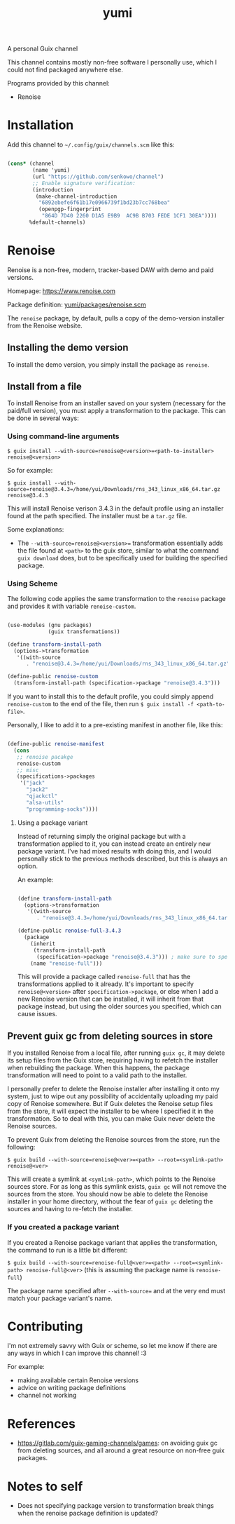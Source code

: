 #+title: yumi

A personal Guix channel

This channel contains mostly non-free software I personally use, which I could not find packaged anywhere else.

Programs provided by this channel:
- Renoise

* Installation

Add this channel to =~/.config/guix/channels.scm= like this:

#+begin_src scheme

(cons* (channel
        (name 'yumi)
        (url "https://github.com/senkowo/channel")
        ;; Enable signature verification:
        (introduction
         (make-channel-introduction
          "6892ebefe6f61b17e0966739f1bd23b7cc768bea"
          (openpgp-fingerprint
           "864D 7D40 2260 D1A5 E9B9  AC9B B703 FEDE 1CF1 30EA"))))
       %default-channels)

#+end_src

* Renoise

Renoise is a non-free, modern, tracker-based DAW with demo and paid versions.

Homepage: https://www.renoise.com 

Package definition: [[file:yumi/packages/renoise.scm][yumi/packages/renoise.scm]]

The =renoise= package, by default, pulls a copy of the demo-version installer from the Renoise website. 

** Installing the demo version

To install the demo version, you simply install the package as =renoise=.

** Install from a file

To install Renoise from an installer saved on your system (necessary for the paid/full version), you must apply a transformation to the package. This can be done in several ways:

*** Using command-line arguments

~$ guix install --with-source=renoise@<version>=<path-to-installer> renoise@<version>~

So for example:

~$ guix install --with-source=renoise@3.4.3=/home/yui/Downloads/rns_343_linux_x86_64.tar.gz renoise@3.4.3~

This will install Renoise verison 3.4.3 in the default profile using an installer found at the path specified. The installer must be a =tar.gz= file.

Some explanations:
- The =--with-source=renoise@<version>== transformation essentially adds the file found at =<path>= to the guix store, similar to what the command =guix download= does, but to be specifically used for building the specified package.

*** Using Scheme

The following code applies the same transformation to the =renoise= package and provides it with variable =renoise-custom=. 

#+begin_src scheme

  (use-modules (gnu packages)
               (guix transformations))

  (define transform-install-path
    (options->transformation
     '((with-source
        . "renoise@3.4.3=/home/yui/Downloads/rns_343_linux_x86_64.tar.gz"))))

  (define-public renoise-custom
    (transform-install-path (specification->package "renoise@3.4.3")))

#+end_src

If you want to install this to the default profile, you could simply append ~renoise-custom~ to the end of the file, then run ~$ guix install -f <path-to-file>~.

Personally, I like to add it to a pre-existing manifest in another file, like this:

#+begin_src scheme

  (define-public renoise-manifest
    (cons
     ;; renoise pacakge
     renoise-custom
     ;; misc
     (specifications->packages
      '("jack"
        "jack2"
        "qjackctl"
        "alsa-utils"
        "programming-socks"))))

#+end_src

**** Using a package variant

Instead of returning simply the original package but with a transformation applied to it, you can instead create an entirely new package variant. I've had mixed results with doing this, and I would personally stick to the previous methods described, but this is always an option. 

An example:

#+begin_src scheme

  (define transform-install-path
    (options->transformation
     '((with-source
        . "renoise@3.4.3=/home/yui/Downloads/rns_343_linux_x86_64.tar.gz"))))

  (define-public renoise-full-3.4.3
    (package
      (inherit
       (transform-install-path 
        (specification->package "renoise@3.4.3"))) ; make sure to specify version
      (name "renoise-full")))

#+end_src

This will provide a package called =renoise-full= that has the transformations applied to it already. It's important to specify =renoise@<version>= after =specification->package=, or else when I add a new Renoise version that can be installed, it will inherit from that package instead, but using the older sources you specified, which can cause issues.

** Prevent guix gc from deleting sources in store

If you installed Renoise from a local file, after running ~guix gc~, it may delete its setup files from the Guix store, requiring having to refetch the installer when rebuilding the package. When this happens, the package transformation will need to point to a valid path to the installer.

I personally prefer to delete the Renoise installer after installing it onto my system, just to wipe out any possibility of accidentally uploading my paid copy of Renoise somewhere. But if Guix deletes the Renoise setup files from the store, it will expect the installer to be where I specified it in the transformation. So to deal with this, you can make Guix never delete the Renoise sources.

To prevent Guix from deleting the Renoise sources from the store, run the following:

~$ guix build --with-source=renoise@<ver>=<path> --root=<symlink-path> renoise@<ver>~

This will create a symlink at =<symlink-path>=, which points to the Renoise sources store. For as long as this symlink exists, =guix gc= will not remove the sources from the store. You should now be able to delete the Renoise installer in your home directory, without the fear of =guix gc= deleting the sources and having to re-fetch the installer.

*** If you created a package variant

If you created a Renoise package variant that applies the transformation, the command to run is a little bit different:

~$ guix build --with-source=renoise-full@<ver>=<path> --root=<symlink-path> renoise-full@<ver>~
(this is assuming the package name is =renoise-full=)

The package name specified after =--with-source== and at the very end must match your package variant's name.

* Contributing

I'm not extremely savvy with Guix or scheme, so let me know if there are any ways in which I can improve this channel! :3

For example:
- making available certain Renoise versions
- advice on writing package definitions
- channel not working

* References
- https://gitlab.com/guix-gaming-channels/games: on avoiding guix gc from deleting sources, and all around a great resource on non-free guix packages.

* Notes to self
- Does not specifying package version to transformation break things when the renoise package definition is updated?
